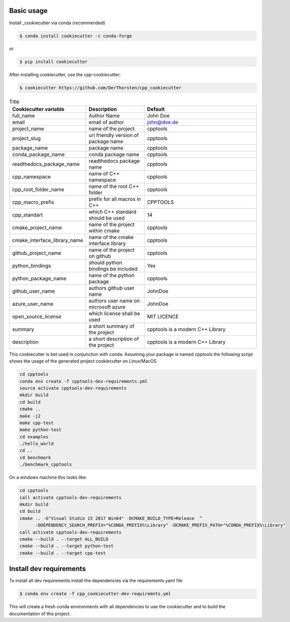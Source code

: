 Basic usage
===========


Install _cookiecutter via conda (recommended)

.. code-block:: shell

    $ conda install cookiecutter -c conda-forge

or

.. code-block:: shell

    $ pip install cookiecutter



After installing cookiecutter, use the cpp-cookiecutter:

.. code-block:: shell

    $ cookiecutter https://github.com/DerThorsten/cpp_cookiecutter



.. list-table:: Title
   :widths: 25 25 50
   :header-rows: 1

   * - Cookiecutter variable
     - Description
     - Default
   * - full_name
     - Author Name
     - John Doe
   * - email                        
     - email of author
     - john@doe.de
   * - project_name                 
     - name of the project
     - cpptools
   * - project_slug                 
     - url friendly version of package name
     - cpptools
   * - package_name                 
     - package name
     - cpptools
   * - conda_package_name           
     - conda package name
     - cpptools
   * - readthedocs_package_name     
     - readthedocs package name
     - cpptools
   * - cpp_namespace                
     - name of C++ namespace
     - cpptools
   * - cpp_root_folder_name         
     - name of the root C++ folder 
     - cpptools
   * - cpp_macro_prefix             
     - prefix for all macros in C++
     - CPPTOOLS
   * - cpp_standart                 
     - which C++ standard should be used
     - 14
   * - cmake_project_name           
     - name of the project within cmake
     - cpptools
   * - cmake_interface_library_name 
     - name of the cmake interface library
     - cpptools
   * - github_project_name          
     - name of the project on github
     - cpptools
   * - python_bindings              
     - should python bindings be included
     - Yes
   * - python_package_name          
     - name of the python package
     - cpptools
   * - github_user_name             
     - authors github user name
     - JohnDoe
   * - azure_user_name              
     - authors user name on microsoft azure
     - JohnDoe
   * - open_source_license          
     - which license shall be used
     - MIT LICENCE
   * - summary                      
     - a short summary of the project
     - cpptools is a modern C++ Library
   * - description                  
     - a short description of the project
     - cpptools is a modern C++ Library   



This cookiecutter is bet used in conjunction with conda:
Assuming your package is named cpptools the following script
shows the usage of the generated project cookiecutter on Linux/MacOS

.. code-block:: shell

    cd cpptools
    conda env create -f cpptools-dev-requirements.yml
    source activate cpptools-dev-requirements
    mkdir build
    cd build
    cmake ..
    make -j2
    make cpp-test
    make python-test
    cd examples
    ./hello_world
    cd ..
    cd benchmark
    ./benchmark_cpptools


On a windows machine this looks like:

.. code-block:: shell

    cd cpptools
    call activate cpptools-dev-requirements
    mkdir build
    cd build
    cmake .. -G"Visual Studio 15 2017 Win64" -DCMAKE_BUILD_TYPE=Release  ^
          -DDEPENDENCY_SEARCH_PREFIX="%CONDA_PREFIX%\Library" -DCMAKE_PREFIX_PATH="%CONDA_PREFIX%\Library"
    call activate cpptools-dev-requirements
    cmake --build . --target ALL_BUILD
    cmake --build . --target python-test
    cmake --build . --target cpp-test

Install dev requirements
=========================

To install all dev requirements install the dependencies via the requirements yaml file

.. code-block:: shell

    $ conda env create -f cpp_cookiecutter-dev-requiremnts.yml

This will create a fresh conda environments with all dependencies to use the cookiecutter and 
to build the documentation of this project.